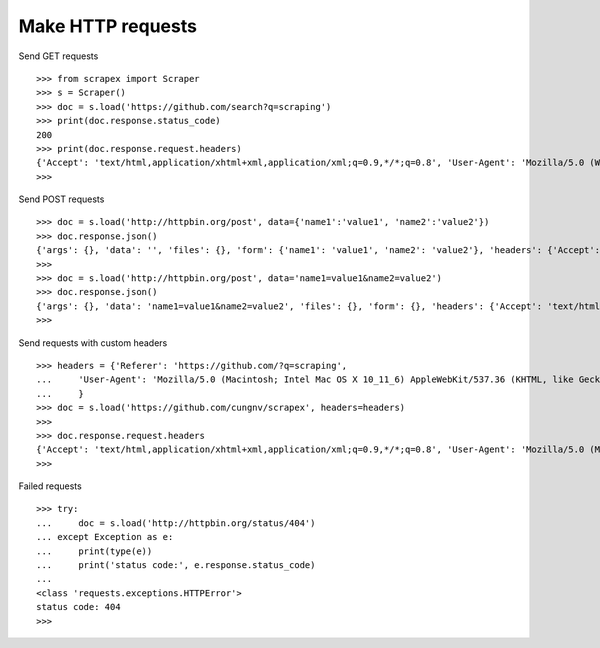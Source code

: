 Make HTTP requests
==================

Send GET requests
::
    
    >>> from scrapex import Scraper
    >>> s = Scraper()
    >>> doc = s.load('https://github.com/search?q=scraping')
    >>> print(doc.response.status_code)
    200
    >>> print(doc.response.request.headers)
    {'Accept': 'text/html,application/xhtml+xml,application/xml;q=0.9,*/*;q=0.8', 'User-Agent': 'Mozilla/5.0 (Windows NT 10.0; Win64; x64) AppleWebKit/537.36 (KHTML, like Gecko) Chrome/79.0.3945.79 Safari/537.36', 'Accept-Language': 'en-us,en;q=0.5', 'Accept-Encoding': 'gzip, deflate', 'Connection': 'keep-alive'}
    >>> 


Send POST requests
::
    
    >>> doc = s.load('http://httpbin.org/post', data={'name1':'value1', 'name2':'value2'})
    >>> doc.response.json()
    {'args': {}, 'data': '', 'files': {}, 'form': {'name1': 'value1', 'name2': 'value2'}, 'headers': {'Accept': 'text/html,application/xhtml+xml,application/xml;q=0.9,*/*;q=0.8', 'Accept-Encoding': 'gzip, deflate', 'Accept-Language': 'en-us,en;q=0.5', 'Content-Length': '25', 'Content-Type': 'application/x-www-form-urlencoded', 'Host': 'httpbin.org', 'User-Agent': 'Mozilla/5.0 (Windows NT 10.0; Win64; x64) AppleWebKit/537.36 (KHTML, like Gecko) Chrome/79.0.3945.88 Safari/537.36', 'X-Amzn-Trace-Id': 'Root=1-5e42296f-72e27fb04c47860421601594'}, 'json': None, 'origin': '42.114.13.13', 'url': 'http://httpbin.org/post'}
    >>>
    >>> doc = s.load('http://httpbin.org/post', data='name1=value1&name2=value2')
    >>> doc.response.json()
    {'args': {}, 'data': 'name1=value1&name2=value2', 'files': {}, 'form': {}, 'headers': {'Accept': 'text/html,application/xhtml+xml,application/xml;q=0.9,*/*;q=0.8', 'Accept-Encoding': 'gzip, deflate', 'Accept-Language': 'en-us,en;q=0.5', 'Content-Length': '25', 'Host': 'httpbin.org', 'User-Agent': 'Mozilla/5.0 (Macintosh; Intel Mac OS X 10_15_1) AppleWebKit/605.1.15 (KHTML, like Gecko) Version/13.0.3 Safari/605.1.15', 'X-Amzn-Trace-Id': 'Root=1-5e4229f8-ce30254a99ad99202e50b612'}, 'json': None, 'origin': '42.114.13.13', 'url': 'http://httpbin.org/post'}
    >>> 

Send requests with custom headers
::
    >>> headers = {'Referer': 'https://github.com/?q=scraping',
    ...     'User-Agent': 'Mozilla/5.0 (Macintosh; Intel Mac OS X 10_11_6) AppleWebKit/537.36 (KHTML, like Gecko)',
    ...     }
    >>> doc = s.load('https://github.com/cungnv/scrapex', headers=headers)
    >>>
    >>> doc.response.request.headers
    {'Accept': 'text/html,application/xhtml+xml,application/xml;q=0.9,*/*;q=0.8', 'User-Agent': 'Mozilla/5.0 (Macintosh; Intel Mac OS X 10_11_6) AppleWebKit/537.36 (KHTML, like Gecko)', 'Accept-Language': 'en-us,en;q=0.5', 'Accept-Encoding': 'gzip, deflate', 'Connection': 'keep-alive', 'Referer': 'https://github.com/?q=scraping', 'Cookie': '_octo=GH1.1.1947465757.1581393340; logged_in=no; _gh_sess=WjhnT0tOV2Nqa2xZRHVqY1VwWkgwckRMT3FJck03UWtlSThMYkdUVFNTYzBMNW5jcTYvd3NKbzhGR0Y3bUJhOFlUZkt1VWJNQ2UyWjJzL0FhMFprOTBVdTNEQzgraCtidE9IVnJhZ25sWXRKdHJhNUZZeEVNNWdDM3NZekg1YTRrQmlIakZEU21qWVVHc2N2OVRnM3ZBPT0tLVZVeWt6UTY4OEVzYm03S3pqY3dqaUE9PQ%3D%3D--85276db3b6db4db17aa5766f84e5251d8911f146'}
    >>> 



Failed requests
::
    
    >>> try:
    ...     doc = s.load('http://httpbin.org/status/404')
    ... except Exception as e:
    ...     print(type(e))
    ...     print('status code:', e.response.status_code)
    ... 
    <class 'requests.exceptions.HTTPError'>
    status code: 404
    >>> 


